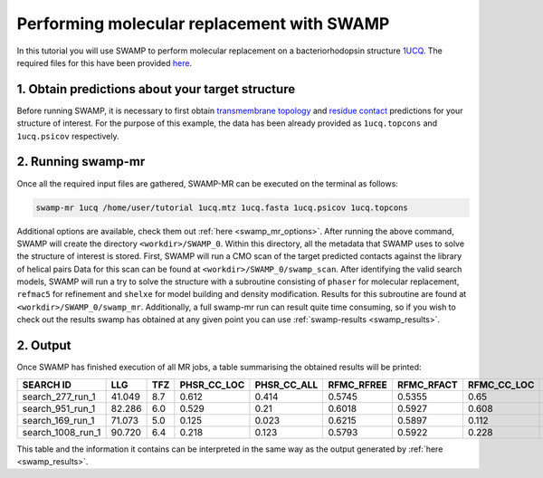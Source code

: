 .. _swamp_mr_commandline:

Performing molecular replacement with SWAMP
-------------------------------------------

In this tutorial you will use SWAMP to perform molecular replacement on a bacteriorhodopsin structure `1UCQ <https://www.rcsb.org/structure/1UCQ>`_. The required files for this have been provided `here <https://github.com/rigdenlab/SWAMP/tree/update_docs/docs/_static/data>`_.


1. Obtain predictions about your target structure
^^^^^^^^^^^^^^^^^^^^^^^^^^^^^^^^^^^^^^^^^^^^^^^^^

Before running SWAMP, it is necessary to first obtain `transmembrane topology <http://topcons.cbr.su.se/>`_ and `residue contact <http://raptorx.uchicago.edu/ContactMap/>`_ predictions for your structure of interest. For the purpose of this example, the data has been already provided as ``1ucq.topcons`` and ``1ucq.psicov`` respectively.


2. Running swamp-mr
^^^^^^^^^^^^^^^^^^^

Once all the required input files are gathered, SWAMP-MR can be executed on the terminal as follows:

.. code-block:: shell

    swamp-mr 1ucq /home/user/tutorial 1ucq.mtz 1ucq.fasta 1ucq.psicov 1ucq.topcons


Additional options are available, check them out :ref:`here <swamp_mr_options>`. After running the above command, SWAMP will create the directory ``<workdir>/SWAMP_0``. Within this directory, all the metadata that SWAMP uses to solve the structure of interest is stored. First, SWAMP will run a CMO scan of the target predicted contacts against the library of helical pairs Data for this scan can be found at ``<workdir>/SWAMP_0/swamp_scan``. After identifying the valid search models, SWAMP will run a try to solve the structure with a subroutine consisting of ``phaser`` for molecular replacement, ``refmac5`` for refinement and ``shelxe`` for model building and density modification. Results for this subroutine are found at ``<workdir>/SWAMP_0/swamp_mr``. Additionally, a full swamp-mr run can result quite time consuming, so if you wish to check out the results swamp has obtained at any given point you can use :ref:`swamp-results <swamp_results>`.


2. Output
^^^^^^^^^

Once SWAMP has finished execution of all MR jobs, a table summarising the obtained results will be printed:

+-------------------+---------+-----+-------------+-------------+------------+------------+-------------+-------------+---------+----------+-------------+----------+
|     SEARCH ID     |   LLG   | TFZ | PHSR_CC_LOC | PHSR_CC_ALL | RFMC_RFREE | RFMC_RFACT | RFMC_CC_LOC | RFMC_CC_ALL | SHXE_CC | SHXE_ACL | IS_EXTENDED | SOLUTION |
+===================+=========+=====+=============+=============+============+============+=============+=============+=========+==========+=============+==========+
|  search_277_run_1 |  41.049 | 8.7 |    0.612    |    0.414    |   0.5745   |   0.5355   |     0.65    |    0.434    |  32.65  |   21.0   |     YES     |    YES   |
+-------------------+---------+-----+-------------+-------------+------------+------------+-------------+-------------+---------+----------+-------------+----------+
|  search_951_run_1 |  82.286 | 6.0 |    0.529    |     0.21    |   0.6018   |   0.5927   |    0.608    |    0.248    |  35.33  |   25.0   |     YES     |    YES   |
+-------------------+---------+-----+-------------+-------------+------------+------------+-------------+-------------+---------+----------+-------------+----------+
|  search_169_run_1 |  71.073 | 5.0 |    0.125    |    0.023    |   0.6215   |   0.5897   |    0.112    |    0.026    |  23.08  |   9.0    |     YES     |    NO    |
+-------------------+---------+-----+-------------+-------------+------------+------------+-------------+-------------+---------+----------+-------------+----------+
| search_1008_run_1 |  90.720 | 6.4 |    0.218    |    0.123    |   0.5793   |   0.5922   |    0.228    |    0.125    |  23.03  |   10.0   |     YES     |    NO    |
+-------------------+---------+-----+-------------+-------------+------------+------------+-------------+-------------+---------+----------+-------------+----------+

This table and the information it contains can be interpreted in the same way as the output generated by :ref:`here <swamp_results>`.